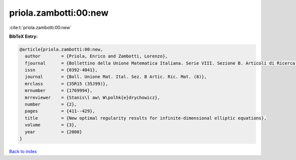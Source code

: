 priola.zambotti:00:new
======================

:cite:t:`priola.zambotti:00:new`

**BibTeX Entry:**

.. code-block:: bibtex

   @article{priola.zambotti:00:new,
     author        = {Priola, Enrico and Zambotti, Lorenzo},
     fjournal      = {Bollettino della Unione Matematica Italiana. Serie VIII. Sezione B. Articoli di Ricerca Matematica},
     issn          = {0392-4041},
     journal       = {Boll. Unione Mat. Ital. Sez. B Artic. Ric. Mat. (8)},
     mrclass       = {35R15 (35J99)},
     mrnumber      = {1769994},
     mrreviewer    = {Stanis\l aw\ W\polhk{e}drychowicz},
     number        = {2},
     pages         = {411--429},
     title         = {New optimal regularity results for infinite-dimensional elliptic equations},
     volume        = {3},
     year          = {2000}
   }

`Back to index <../By-Cite-Keys.html>`_
